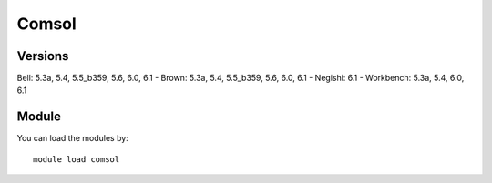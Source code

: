 .. _backbone-label:

Comsol
==============================

Versions
~~~~~~~~
Bell: 5.3a, 5.4, 5.5_b359, 5.6, 6.0, 6.1
- Brown: 5.3a, 5.4, 5.5_b359, 5.6, 6.0, 6.1
- Negishi: 6.1
- Workbench: 5.3a, 5.4, 6.0, 6.1

Module
~~~~~~~~
You can load the modules by::

    module load comsol

